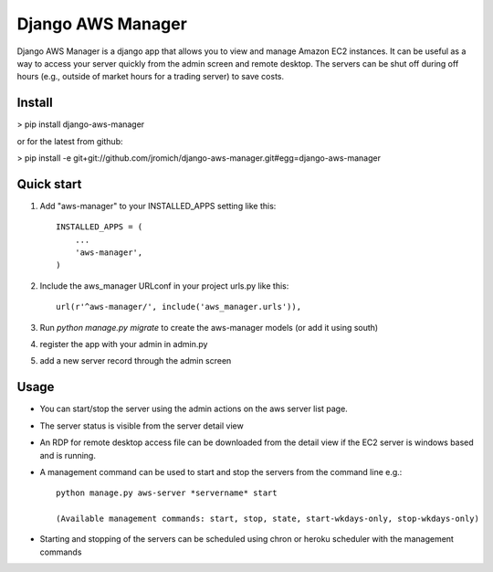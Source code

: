 Django AWS Manager
==================

Django AWS Manager is a django app that allows you to view and manage Amazon EC2 instances.  It can be useful as a way to access your server quickly from the admin screen and remote desktop.  The servers can be shut off during off hours (e.g., outside of market hours for a trading server) to save costs.

Install
-----------

> pip install django-aws-manager

or for the latest from github:

> pip install -e  git+git://github.com/jromich/django-aws-manager.git#egg=django-aws-manager


Quick start
-----------

1. Add "aws-manager" to your INSTALLED_APPS setting like this::

    INSTALLED_APPS = (
        ...
        'aws-manager',
    )

2. Include the aws_manager URLconf in your project urls.py like this::

    url(r'^aws-manager/', include('aws_manager.urls')),

3. Run `python manage.py migrate` to create the aws-manager models (or add it using south)

4. register the app with your admin in admin.py

5. add a new server record through the admin screen

Usage
------

- You can start/stop the server using the admin actions on the aws server list page.

- The server status is visible from the server detail view

- An RDP for remote desktop access file can be downloaded from the detail view if the EC2 server is windows based and is running.

- A management command can be used to start and stop the servers from the command line e.g.::

    python manage.py aws-server *servername* start
    
    (Available management commands: start, stop, state, start-wkdays-only, stop-wkdays-only)

- Starting and stopping of the servers can be scheduled using chron or heroku scheduler with the management commands

